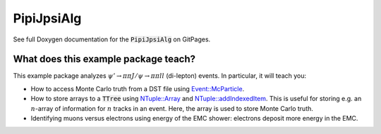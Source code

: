 PipiJpsiAlg
===========

See full Doxygen documentation for the :code:`PipiJpsiAlg` on GitPages.

What does this example package teach?
-------------------------------------

This example package analyzes :math:`\psi' \rightarrow \pi\pi J/\psi \rightarrow \pi\pi l l` (di-lepton) events. In particular, it will teach you:


* How to access Monte Carlo truth from a DST file using `Event::McParticle <http://bes3.to.infn.it/Boss/7.0.2/html/classEvent_1_1McParticle.html>`_.

* How to store arrays to a :code:`TTree` using `NTuple::Array <https://dayabay.bnl.gov/dox/GaudiKernel/html/classNTuple_1_1Array.html>`_ and `NTuple::addIndexedItem <https://dayabay.bnl.gov/dox/GaudiKernel/html/classNTuple_1_1Tuple.html#a663c6d9a0d9ed46303d836994d3876e8>`_. This is useful for storing e.g. an :math:`n`-array of information for :math:`n` tracks in an event. Here, the array is used to store Monte Carlo truth.

* Identifying muons versus electrons using energy of the EMC shower: electrons deposit more energy in the EMC.

.. todo::
  Still has to be written.

  This package introduces several concepts additional to :code:`RhopiAlg`.
